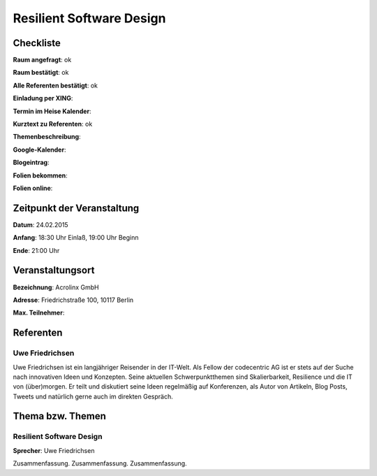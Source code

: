 Resilient Software Design
=================

Checkliste
----------

**Raum angefragt**: ok

**Raum bestätigt**: ok

**Alle Referenten bestätigt**: ok

**Einladung per XING**:

**Termin im Heise Kalender**:

**Kurztext zu Referenten**: ok

**Themenbeschreibung**:

**Google-Kalender**:

**Blogeintrag**:

**Folien bekommen**:

**Folien online**:

Zeitpunkt der Veranstaltung
---------------------------

**Datum**: 24.02.2015

**Anfang**: 18:30 Uhr Einlaß, 19:00 Uhr Beginn

**Ende**: 21:00 Uhr

Veranstaltungsort
-----------------

**Bezeichnung**: Acrolinx GmbH

**Adresse**: Friedrichstraße 100, 10117 Berlin

**Max. Teilnehmer**:

Referenten
----------

Uwe Friedrichsen
~~~~~~
Uwe Friedrichsen ist ein langjähriger Reisender in der IT-Welt.
Als Fellow der codecentric AG ist er stets auf der Suche nach
innovativen Ideen und Konzepten. Seine aktuellen Schwerpunktthemen
sind Skalierbarkeit, Resilience und die IT von (über)morgen.
Er teilt und diskutiert seine Ideen regelmäßig auf Konferenzen,
als Autor von Artikeln, Blog Posts, Tweets und natürlich gerne
auch im direkten Gespräch.

Thema bzw. Themen
-----------------

Resilient Software Design
~~~~~~~~~~~~~~~~~~~
**Sprecher**: Uwe Friedrichsen

Zusammenfassung. Zusammenfassung. Zusammenfassung.

